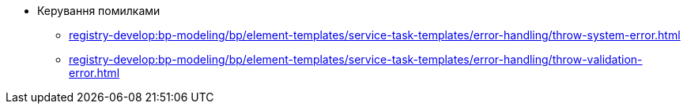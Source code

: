 ****** Керування помилками
******* xref:registry-develop:bp-modeling/bp/element-templates/service-task-templates/error-handling/throw-system-error.adoc[]
******* xref:registry-develop:bp-modeling/bp/element-templates/service-task-templates/error-handling/throw-validation-error.adoc[]